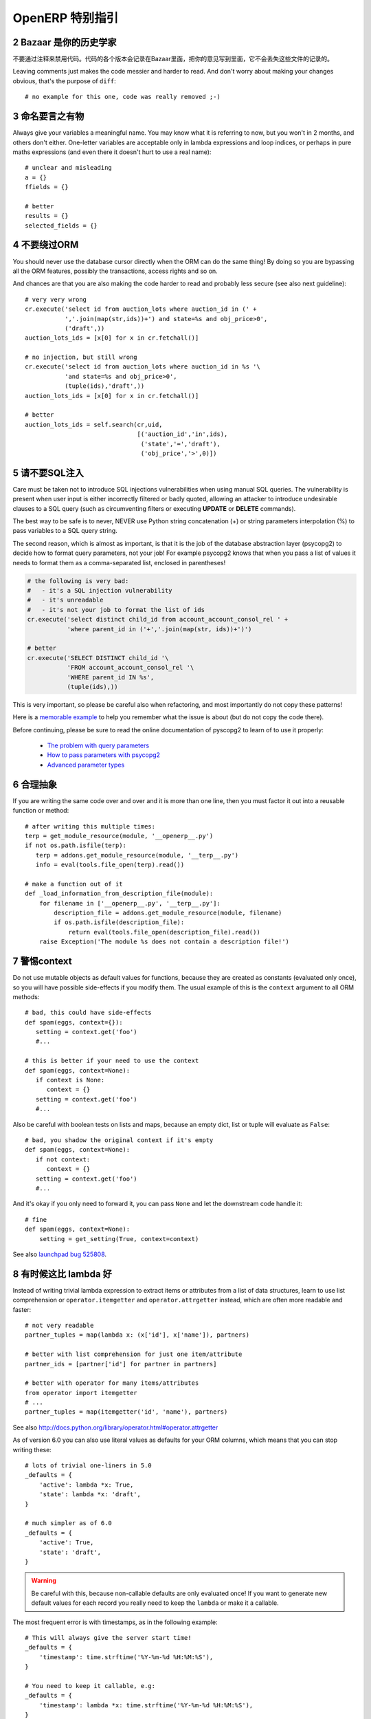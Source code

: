 .. i18n: .. sectnum::
.. i18n:     :start: 2
..

.. sectnum::
    :start: 2

.. i18n: OpenERP Specific Guidelines
.. i18n: +++++++++++++++++++++++++++
..

OpenERP 特别指引
+++++++++++++++++++++++++++

.. i18n: Bazaar is your historian
.. i18n: ------------------------
.. i18n: Do not comment out code if you want to disable it. The code is versioned in
.. i18n: Bazaar, and regardless of your opinion about Bazaar, it does not lose
.. i18n: the file history.
..

Bazaar 是你的历史学家
------------------------
不要通过注释来禁用代码。代码的各个版本会记录在Bazaar里面，把你的意见写到里面，它不会丢失这些文件的记录的。

.. i18n: Leaving comments just makes the code messier and harder to read. And don't
.. i18n: worry about making your changes obvious, that's the purpose of ``diff``::
.. i18n: 
.. i18n:     # no example for this one, code was really removed ;-)
..

Leaving comments just makes the code messier and harder to read. And don't
worry about making your changes obvious, that's the purpose of ``diff``::

    # no example for this one, code was really removed ;-)

.. i18n: Call your fish a fish
.. i18n: ---------------------
.. i18n: Always give your variables a meaningful name.
.. i18n: You may know what it is referring to now, but you won't in 2 months, and
.. i18n: others don't either. One-letter variables are acceptable only in lambda 
.. i18n: expressions and loop indices, or perhaps in pure maths expressions
.. i18n: (and even there it doesn't hurt to use a real name)::
.. i18n: 
.. i18n:     # unclear and misleading
.. i18n:     a = {}
.. i18n:     ffields = {}
.. i18n: 
.. i18n:     # better
.. i18n:     results = {}
.. i18n:     selected_fields = {}
..

命名要言之有物
---------------------
Always give your variables a meaningful name.
You may know what it is referring to now, but you won't in 2 months, and
others don't either. One-letter variables are acceptable only in lambda 
expressions and loop indices, or perhaps in pure maths expressions
(and even there it doesn't hurt to use a real name)::

    # unclear and misleading
    a = {}
    ffields = {}

    # better
    results = {}
    selected_fields = {}

.. i18n: Do not bypass the ORM
.. i18n: ---------------------
.. i18n: You should never use the database cursor directly when the ORM can do the
.. i18n: same thing! By doing so you are bypassing all the ORM features,
.. i18n: possibly the transactions, access rights and so on.
..

不要绕过ORM
---------------------
You should never use the database cursor directly when the ORM can do the
same thing! By doing so you are bypassing all the ORM features,
possibly the transactions, access rights and so on.

.. i18n: And chances are that you are also making the code harder to read and
.. i18n: probably less secure (see also next guideline)::
.. i18n: 
.. i18n:     # very very wrong
.. i18n:     cr.execute('select id from auction_lots where auction_id in (' +
.. i18n:                ','.join(map(str,ids))+') and state=%s and obj_price>0',
.. i18n:                ('draft',))
.. i18n:     auction_lots_ids = [x[0] for x in cr.fetchall()]
.. i18n: 
.. i18n:     # no injection, but still wrong
.. i18n:     cr.execute('select id from auction_lots where auction_id in %s '\
.. i18n:                'and state=%s and obj_price>0',
.. i18n:                (tuple(ids),'draft',))
.. i18n:     auction_lots_ids = [x[0] for x in cr.fetchall()]
.. i18n: 
.. i18n:     # better
.. i18n:     auction_lots_ids = self.search(cr,uid,
.. i18n:                                    [('auction_id','in',ids),
.. i18n:                                     ('state','=','draft'),
.. i18n:                                     ('obj_price','>',0)])
..

And chances are that you are also making the code harder to read and
probably less secure (see also next guideline)::

    # very very wrong
    cr.execute('select id from auction_lots where auction_id in (' +
               ','.join(map(str,ids))+') and state=%s and obj_price>0',
               ('draft',))
    auction_lots_ids = [x[0] for x in cr.fetchall()]

    # no injection, but still wrong
    cr.execute('select id from auction_lots where auction_id in %s '\
               'and state=%s and obj_price>0',
               (tuple(ids),'draft',))
    auction_lots_ids = [x[0] for x in cr.fetchall()]

    # better
    auction_lots_ids = self.search(cr,uid,
                                   [('auction_id','in',ids),
                                    ('state','=','draft'),
                                    ('obj_price','>',0)])

.. i18n: No SQL injections, please!
.. i18n: --------------------------
.. i18n: Care must be taken not to introduce SQL injections vulnerabilities when using
.. i18n: manual SQL queries.  The vulnerability is present when user input is either
.. i18n: incorrectly filtered or badly quoted, allowing an attacker to introduce
.. i18n: undesirable clauses to a SQL query (such as circumventing filters or executing
.. i18n: **UPDATE** or **DELETE** commands).
..

请不要SQL注入
--------------------------
Care must be taken not to introduce SQL injections vulnerabilities when using
manual SQL queries.  The vulnerability is present when user input is either
incorrectly filtered or badly quoted, allowing an attacker to introduce
undesirable clauses to a SQL query (such as circumventing filters or executing
**UPDATE** or **DELETE** commands).

.. i18n: The best way to be safe is to never, NEVER use Python string concatenation (+)
.. i18n: or string parameters interpolation (%) to pass variables to a SQL query string.
..

The best way to be safe is to never, NEVER use Python string concatenation (+)
or string parameters interpolation (%) to pass variables to a SQL query string.

.. i18n: The second reason, which is almost as important, is that it is the job of the
.. i18n: database abstraction layer (psycopg2) to decide how to format query parameters,
.. i18n: not your job!
.. i18n: For example psycopg2 knows that when you pass a list of values it needs to 
.. i18n: format them as a comma-separated list, enclosed in parentheses!
..

The second reason, which is almost as important, is that it is the job of the
database abstraction layer (psycopg2) to decide how to format query parameters,
not your job!
For example psycopg2 knows that when you pass a list of values it needs to 
format them as a comma-separated list, enclosed in parentheses!

.. i18n: .. code-block:: python
.. i18n: 
.. i18n:     # the following is very bad:
.. i18n:     #   - it's a SQL injection vulnerability
.. i18n:     #   - it's unreadable
.. i18n:     #   - it's not your job to format the list of ids
.. i18n:     cr.execute('select distinct child_id from account_account_consol_rel ' +
.. i18n:                'where parent_id in ('+','.join(map(str, ids))+')')
.. i18n: 
.. i18n:     # better
.. i18n:     cr.execute('SELECT DISTINCT child_id '\
.. i18n:                'FROM account_account_consol_rel '\
.. i18n:                'WHERE parent_id IN %s',
.. i18n:                (tuple(ids),))
..

.. code-block:: python

    # the following is very bad:
    #   - it's a SQL injection vulnerability
    #   - it's unreadable
    #   - it's not your job to format the list of ids
    cr.execute('select distinct child_id from account_account_consol_rel ' +
               'where parent_id in ('+','.join(map(str, ids))+')')

    # better
    cr.execute('SELECT DISTINCT child_id '\
               'FROM account_account_consol_rel '\
               'WHERE parent_id IN %s',
               (tuple(ids),))

.. i18n: This is very important, so please be careful also when refactoring, and most
.. i18n: importantly do not copy these patterns!
..

This is very important, so please be careful also when refactoring, and most
importantly do not copy these patterns!

.. i18n: Here is a `memorable example <http://www.bobby-tables.com>`_ to help
.. i18n: you remember what the issue is about (but do not copy the code there).
..

Here is a `memorable example <http://www.bobby-tables.com>`_ to help
you remember what the issue is about (but do not copy the code there).

.. i18n: Before continuing, please be sure to read the online documentation of pyscopg2
.. i18n: to learn of to use it properly:
..

Before continuing, please be sure to read the online documentation of pyscopg2
to learn of to use it properly:

.. i18n:  * `The problem with query parameters <http://initd.org/psycopg/docs/usage.html#the-problem-with-the-query-parameters>`_
.. i18n:  * `How to pass parameters with psycopg2 <http://initd.org/psycopg/docs/usage.html#passing-parameters-to-sql-queries>`_
.. i18n:  * `Advanced parameter types <http://initd.org/psycopg/docs/usage.html#adaptation-of-python-values-to-sql-types>`_
..

 * `The problem with query parameters <http://initd.org/psycopg/docs/usage.html#the-problem-with-the-query-parameters>`_
 * `How to pass parameters with psycopg2 <http://initd.org/psycopg/docs/usage.html#passing-parameters-to-sql-queries>`_
 * `Advanced parameter types <http://initd.org/psycopg/docs/usage.html#adaptation-of-python-values-to-sql-types>`_

.. i18n: Factor out the code
.. i18n: -------------------
.. i18n: If you are writing the same code over and over and it is more than one line,
.. i18n: then you must factor it out into a reusable function or method::
.. i18n: 
.. i18n:     # after writing this multiple times:
.. i18n:     terp = get_module_resource(module, '__openerp__.py')
.. i18n:     if not os.path.isfile(terp):
.. i18n:        terp = addons.get_module_resource(module, '__terp__.py')
.. i18n:        info = eval(tools.file_open(terp).read())
.. i18n: 
.. i18n:     # make a function out of it
.. i18n:     def _load_information_from_description_file(module):
.. i18n:         for filename in ['__openerp__.py', '__terp__.py']:
.. i18n:             description_file = addons.get_module_resource(module, filename)
.. i18n:             if os.path.isfile(description_file):
.. i18n:                 return eval(tools.file_open(description_file).read())
.. i18n:         raise Exception('The module %s does not contain a description file!')
..

合理抽象
-------------------
If you are writing the same code over and over and it is more than one line,
then you must factor it out into a reusable function or method::

    # after writing this multiple times:
    terp = get_module_resource(module, '__openerp__.py')
    if not os.path.isfile(terp):
       terp = addons.get_module_resource(module, '__terp__.py')
       info = eval(tools.file_open(terp).read())

    # make a function out of it
    def _load_information_from_description_file(module):
        for filename in ['__openerp__.py', '__terp__.py']:
            description_file = addons.get_module_resource(module, filename)
            if os.path.isfile(description_file):
                return eval(tools.file_open(description_file).read())
        raise Exception('The module %s does not contain a description file!')

.. i18n: The infamous context
.. i18n: --------------------
.. i18n: Do not use mutable objects as default values for functions, because they are
.. i18n: created as constants (evaluated only once), so you will have possible
.. i18n: side-effects if you modify them.
.. i18n: The usual example of this is the ``context`` argument to all ORM methods::
.. i18n: 
.. i18n:     # bad, this could have side-effects
.. i18n:     def spam(eggs, context={}):
.. i18n:        setting = context.get('foo')
.. i18n:        #...
.. i18n: 
.. i18n:     # this is better if your need to use the context
.. i18n:     def spam(eggs, context=None):
.. i18n:        if context is None:
.. i18n:           context = {}
.. i18n:        setting = context.get('foo')
.. i18n:        #...
..

警惕context
--------------------
Do not use mutable objects as default values for functions, because they are
created as constants (evaluated only once), so you will have possible
side-effects if you modify them.
The usual example of this is the ``context`` argument to all ORM methods::

    # bad, this could have side-effects
    def spam(eggs, context={}):
       setting = context.get('foo')
       #...

    # this is better if your need to use the context
    def spam(eggs, context=None):
       if context is None:
          context = {}
       setting = context.get('foo')
       #...

.. i18n: Also be careful with boolean tests on lists and maps, because an empty
.. i18n: dict, list or tuple will evaluate as ``False``::
.. i18n: 
.. i18n:     # bad, you shadow the original context if it's empty
.. i18n:     def spam(eggs, context=None):
.. i18n:        if not context:
.. i18n:           context = {}
.. i18n:        setting = context.get('foo')
.. i18n:        #...
..

Also be careful with boolean tests on lists and maps, because an empty
dict, list or tuple will evaluate as ``False``::

    # bad, you shadow the original context if it's empty
    def spam(eggs, context=None):
       if not context:
          context = {}
       setting = context.get('foo')
       #...

.. i18n: And it's okay if you only need to forward it, you can pass ``None`` and
.. i18n: let the downstream code handle it::
.. i18n: 
.. i18n:     # fine
.. i18n:     def spam(eggs, context=None):
.. i18n:         setting = get_setting(True, context=context)
..

And it's okay if you only need to forward it, you can pass ``None`` and
let the downstream code handle it::

    # fine
    def spam(eggs, context=None):
        setting = get_setting(True, context=context)

.. i18n: See also `launchpad bug 525808 <https://bugs.launchpad.net/openobject-server/+bug/525808>`_.
..

See also `launchpad bug 525808 <https://bugs.launchpad.net/openobject-server/+bug/525808>`_.

.. i18n: There is better than lambda, sometimes
.. i18n: --------------------------------------
.. i18n: Instead of writing trivial lambda expression to extract items or attributes
.. i18n: from a list of data structures, learn to use list comprehension
.. i18n: or ``operator.itemgetter`` and ``operator.attrgetter`` instead, which are
.. i18n: often more readable and faster::
.. i18n: 
.. i18n:     # not very readable
.. i18n:     partner_tuples = map(lambda x: (x['id'], x['name']), partners)
.. i18n: 
.. i18n:     # better with list comprehension for just one item/attribute
.. i18n:     partner_ids = [partner['id'] for partner in partners]
.. i18n: 
.. i18n:     # better with operator for many items/attributes
.. i18n:     from operator import itemgetter
.. i18n:     # ...
.. i18n:     partner_tuples = map(itemgetter('id', 'name'), partners)
..

有时候这比 lambda 好
--------------------------------------
Instead of writing trivial lambda expression to extract items or attributes
from a list of data structures, learn to use list comprehension
or ``operator.itemgetter`` and ``operator.attrgetter`` instead, which are
often more readable and faster::

    # not very readable
    partner_tuples = map(lambda x: (x['id'], x['name']), partners)

    # better with list comprehension for just one item/attribute
    partner_ids = [partner['id'] for partner in partners]

    # better with operator for many items/attributes
    from operator import itemgetter
    # ...
    partner_tuples = map(itemgetter('id', 'name'), partners)

.. i18n: See also http://docs.python.org/library/operator.html#operator.attrgetter
..

See also http://docs.python.org/library/operator.html#operator.attrgetter

.. i18n: As of version 6.0 you can also use literal values as defaults for
.. i18n: your ORM columns, which means that you can stop writing these::
.. i18n: 
.. i18n:     # lots of trivial one-liners in 5.0
.. i18n:     _defaults = {
.. i18n:         'active': lambda *x: True,
.. i18n:         'state': lambda *x: 'draft',
.. i18n:     }
.. i18n: 
.. i18n:     # much simpler as of 6.0
.. i18n:     _defaults = {
.. i18n:         'active': True,
.. i18n:         'state': 'draft',
.. i18n:     }
..

As of version 6.0 you can also use literal values as defaults for
your ORM columns, which means that you can stop writing these::

    # lots of trivial one-liners in 5.0
    _defaults = {
        'active': lambda *x: True,
        'state': lambda *x: 'draft',
    }

    # much simpler as of 6.0
    _defaults = {
        'active': True,
        'state': 'draft',
    }

.. i18n: .. warning::
.. i18n: 
.. i18n:     Be careful with this, because non-callable defaults are only evaluated
.. i18n:     once! If you want to generate new default values for each
.. i18n:     record you really need to keep the ``lambda`` or make it a callable.
..

.. warning::

    Be careful with this, because non-callable defaults are only evaluated
    once! If you want to generate new default values for each
    record you really need to keep the ``lambda`` or make it a callable.

.. i18n: The most frequent error is with timestamps, as in the following example::
.. i18n: 
.. i18n:     # This will always give the server start time!
.. i18n:     _defaults = {
.. i18n:         'timestamp': time.strftime('%Y-%m-%d %H:%M:%S'),
.. i18n:     }
.. i18n: 
.. i18n:     # You need to keep it callable, e.g:
.. i18n:     _defaults = {
.. i18n:         'timestamp': lambda *x: time.strftime('%Y-%m-%d %H:%M:%S'),
.. i18n:     }
..

The most frequent error is with timestamps, as in the following example::

    # This will always give the server start time!
    _defaults = {
        'timestamp': time.strftime('%Y-%m-%d %H:%M:%S'),
    }

    # You need to keep it callable, e.g:
    _defaults = {
        'timestamp': lambda *x: time.strftime('%Y-%m-%d %H:%M:%S'),
    }

.. i18n: Keep your methods short/simple when possible
.. i18n: --------------------------------------------
.. i18n: Functions and methods should not contain too much logic: having a lot of small and simple methods is more advisable than having few
.. i18n: large and complex methods. A good rule of thumb is to split a method as soon as:
..

保持您的方法尽量简洁/简单
--------------------------------------------
Functions and methods should not contain too much logic: having a lot of small and simple methods is more advisable than having few
large and complex methods. A good rule of thumb is to split a method as soon as:

.. i18n:     * it has more than one responsibility (see http://en.wikipedia.org/wiki/Single_responsibility_principle)
.. i18n:     * it is too big to fit on one screen.
..

    * it has more than one responsibility (see http://en.wikipedia.org/wiki/Single_responsibility_principle)
    * it is too big to fit on one screen.

.. i18n: Also, name your functions accordingly: small and properly named functions are the starting point of readable/maintainable code and tighter documentation.
..

Also, name your functions accordingly: small and properly named functions are the starting point of readable/maintainable code and tighter documentation.

.. i18n: This recommendation is also relevant for classes, files, modules and packages. (See also http://en.wikipedia.org/wiki/Cyclomatic_complexity )
..

This recommendation is also relevant for classes, files, modules and packages. (See also http://en.wikipedia.org/wiki/Cyclomatic_complexity )

.. i18n: Never commit the transaction
.. i18n: ----------------------------
.. i18n: The OpenERP/OpenObject framework is in charge of providing the transactional context for all RPC calls.
.. i18n: The principle is that a new database cursor is opened at the beginning of each RPC call, and committed
.. i18n: when the call has returned, just before transmitting the answer to the RPC client, approximately like this::
.. i18n: 
.. i18n:     def execute(self, db_name, uid, obj, method, *args, **kw):
.. i18n:         db, pool = pooler.get_db_and_pool(db_name)
.. i18n:         # create transaction cursor
.. i18n:         cr = db.cursor()
.. i18n:         try:
.. i18n:             res = pool.execute_cr(cr, uid, obj, method, *args, **kw)
.. i18n:             cr.commit() # all good, we commit
.. i18n:         except Exception:
.. i18n:             cr.rollback() # error, rollback everything atomically
.. i18n:             raise
.. i18n:         finally:
.. i18n:             cr.close() # always close cursor opened manually
.. i18n:         return res
..

不要提交事务
----------------------------
The OpenERP/OpenObject framework is in charge of providing the transactional context for all RPC calls.
The principle is that a new database cursor is opened at the beginning of each RPC call, and committed
when the call has returned, just before transmitting the answer to the RPC client, approximately like this::

    def execute(self, db_name, uid, obj, method, *args, **kw):
        db, pool = pooler.get_db_and_pool(db_name)
        # create transaction cursor
        cr = db.cursor()
        try:
            res = pool.execute_cr(cr, uid, obj, method, *args, **kw)
            cr.commit() # all good, we commit
        except Exception:
            cr.rollback() # error, rollback everything atomically
            raise
        finally:
            cr.close() # always close cursor opened manually
        return res

.. i18n: If any error occurs during the execution of the RPC call, the transaction is rolled back atomically,
.. i18n: preserving the state of the system.
..

If any error occurs during the execution of the RPC call, the transaction is rolled back atomically,
preserving the state of the system.

.. i18n: Similarly, the system also provides a dedicated transaction during the execution of tests suites,
.. i18n: so it can be rolled back or not depending on the server startup options.
..

Similarly, the system also provides a dedicated transaction during the execution of tests suites,
so it can be rolled back or not depending on the server startup options.

.. i18n: The consequence is that if you manually call ``cr.commit()`` anywhere there is a very high chance
.. i18n: that you **will** break the system in various ways, because you will cause partial commits, and thus
.. i18n: partial and unclean rollbacks, causing among others:
..

The consequence is that if you manually call ``cr.commit()`` anywhere there is a very high chance
that you **will** break the system in various ways, because you will cause partial commits, and thus
partial and unclean rollbacks, causing among others:

.. i18n:  - inconsistent business data, usually data loss ;
.. i18n:  - workflow desynchronization, documents stuck permanently ;
.. i18n:  - tests that can't be rolled back cleanly, and will start polluting the database,
.. i18n:    and triggering error (this is true even if no error occurs during the transaction) ;
..

 - inconsistent business data, usually data loss ;
 - workflow desynchronization, documents stuck permanently ;
 - tests that can't be rolled back cleanly, and will start polluting the database,
   and triggering error (this is true even if no error occurs during the transaction) ;

.. i18n: Here is the very simple rule:
..

Here is the very simple rule:

.. i18n: .. warning:: **You should NEVER call cr.commit() yourself, UNLESS you have created your own 
.. i18n:    database cursor explicitly! And the situations where you need to do that are exceptional!**
..

.. warning:: **You should NEVER call cr.commit() yourself, UNLESS you have created your own 
   database cursor explicitly! And the situations where you need to do that are exceptional!**

.. i18n: And by the way if you did create your own cursor, then you need to handle error cases and proper
.. i18n: rollback, as well as properly close the cursor when you're done with it.
..

And by the way if you did create your own cursor, then you need to handle error cases and proper
rollback, as well as properly close the cursor when you're done with it.

.. i18n: And contrary to popular belief, you do *not* even need to call ``cr.commit()`` in the following
.. i18n: situations:
..

And contrary to popular belief, you do *not* even need to call ``cr.commit()`` in the following
situations:

.. i18n:  - in the ``_auto_init()`` method of an ``osv.osv`` object: this is taken care of by the addons
.. i18n:    initialization method, or by the ORM transaction when creating custom models ;
.. i18n:  - in reports: the ``commit()`` is handled by the framework too, so you can update the database
.. i18n:    even from within a report ;
.. i18n:  - within ``osv.osv_memory`` methods: these methods are called exactly like regular ``osv.osv``
.. i18n:    ones, within a transaction and with the corresponding ``cr.commit()``/``rollback()`` at the end ;
.. i18n:  - etc. (see general rule above if you have in doubt!)
..

 - in the ``_auto_init()`` method of an ``osv.osv`` object: this is taken care of by the addons
   initialization method, or by the ORM transaction when creating custom models ;
 - in reports: the ``commit()`` is handled by the framework too, so you can update the database
   even from within a report ;
 - within ``osv.osv_memory`` methods: these methods are called exactly like regular ``osv.osv``
   ones, within a transaction and with the corresponding ``cr.commit()``/``rollback()`` at the end ;
 - etc. (see general rule above if you have in doubt!)

.. i18n: And another very simple rule:
..

And another very simple rule:

.. i18n: .. warning:: **All cr.commit() calls outside of the server framework from now on must have an explicit
.. i18n:    comment explaining why they are absolutely necessary, why they are indeed correct, and why
.. i18n:    they do not break the transactions. Otherwise they can and will be removed!**
..

.. warning:: **All cr.commit() calls outside of the server framework from now on must have an explicit
   comment explaining why they are absolutely necessary, why they are indeed correct, and why
   they do not break the transactions. Otherwise they can and will be removed!**

.. i18n: Use the gettext method correctly
.. i18n: --------------------------------
..

正确使用 gettext 方法
--------------------------------

.. i18n: OpenERP uses a GetText-like method named "underscore" ``_( )`` to indicate that a static
.. i18n: string used in the code needs to be translated at runtime using the language of the context.
.. i18n: This pseudo-method is accessed within your code by importing as follows::
.. i18n: 
.. i18n:     from tools.translate import _
..

OpenERP uses a GetText-like method named "underscore" ``_( )`` to indicate that a static
string used in the code needs to be translated at runtime using the language of the context.
This pseudo-method is accessed within your code by importing as follows::

    from tools.translate import _

.. i18n: A few very important rules must be followed when using it, in order for it to work and to
.. i18n: avoid filling the translations with useless junk.
..

A few very important rules must be followed when using it, in order for it to work and to
avoid filling the translations with useless junk.

.. i18n: Basically, this method should only be used for static strings written manually in the code,
.. i18n: it will not work to translate field *values*, such as Product names, etc. This must be
.. i18n: done instead using the ``translate`` flag on the corresponding field.
..

Basically, this method should only be used for static strings written manually in the code,
it will not work to translate field *values*, such as Product names, etc. This must be
done instead using the ``translate`` flag on the corresponding field.

.. i18n: The rule is very simple: calls to the underscore method should *always* be in the form ``_('literal string')``
.. i18n: and nothing else::
.. i18n: 
.. i18n:     # Good: plain strings
.. i18n:     error = _('This record is locked!')
.. i18n: 
.. i18n:     # Good: strings with formatting patterns included
.. i18n:     error = _('Record %s cannot be modified!') % record
.. i18n: 
.. i18n:     # OK too: multi-line literal strings
.. i18n:     error = _("""This is a bad multiline example
.. i18n:                  about record %s!""") % record
.. i18n:     error = _('Record %s cannot be modified' \
.. i18n:               'after being validated!') % record
.. i18n: 
.. i18n:     # BAD: tries to translate after string formatting 
.. i18n:     #      (pay attention to brackets!)
.. i18n:     # This does NOT work and messes up the translations!
.. i18n:     error = _('Record %s cannot be modified!' % record)
.. i18n: 
.. i18n:     # BAD: dynamic string, string concatenation, etc are forbidden!
.. i18n:     # This does NOT work and messes up the translations!
.. i18n:     error = _("'" + que_rec['question'] + "' \n")
.. i18n: 
.. i18n:     # BAD: field values are automatically translated by the framework
.. i18n:     # This is useless and will not work the way you think:
.. i18n:     error = _("Product %s is out of stock!") % _(product.name)
.. i18n:     # and the following will of course not work as already explained:
.. i18n:     error = _("Product %s is out of stock!" % product.name)
.. i18n: 
.. i18n:     # BAD: field values are automatically translated by the framework
.. i18n:     # This is useless and will not work the way you think:
.. i18n:     error = _("Product %s is not available!") % _(product.name)
.. i18n:     # and the following will of course not work as already explained:
.. i18n:     error = _("Product %s is not available!" % product.name)
.. i18n: 
.. i18n:     # Instead you can do the following and everything will be translated,
.. i18n:     # including the product name if its field definition has the
.. i18n:     # translate flag properly set:
.. i18n:     error = _("Product %s is not available!") % product.name
..

The rule is very simple: calls to the underscore method should *always* be in the form ``_('literal string')``
and nothing else::

    # Good: plain strings
    error = _('This record is locked!')

    # Good: strings with formatting patterns included
    error = _('Record %s cannot be modified!') % record

    # OK too: multi-line literal strings
    error = _("""This is a bad multiline example
                 about record %s!""") % record
    error = _('Record %s cannot be modified' \
              'after being validated!') % record

    # BAD: tries to translate after string formatting 
    #      (pay attention to brackets!)
    # This does NOT work and messes up the translations!
    error = _('Record %s cannot be modified!' % record)

    # BAD: dynamic string, string concatenation, etc are forbidden!
    # This does NOT work and messes up the translations!
    error = _("'" + que_rec['question'] + "' \n")

    # BAD: field values are automatically translated by the framework
    # This is useless and will not work the way you think:
    error = _("Product %s is out of stock!") % _(product.name)
    # and the following will of course not work as already explained:
    error = _("Product %s is out of stock!" % product.name)

    # BAD: field values are automatically translated by the framework
    # This is useless and will not work the way you think:
    error = _("Product %s is not available!") % _(product.name)
    # and the following will of course not work as already explained:
    error = _("Product %s is not available!" % product.name)

    # Instead you can do the following and everything will be translated,
    # including the product name if its field definition has the
    # translate flag properly set:
    error = _("Product %s is not available!") % product.name

.. i18n: Also, keep in mind that translators will have to work with the literal values that are passed
.. i18n: to the underscore function, so please try to make them easy to understand and keep spurious
.. i18n: characters and formatting to a minimum. Translators must be aware that formatting patterns such
.. i18n: as ``%s`` or ``%d``, newlines, etc. need to be preserved, but it's important to use these
.. i18n: in a sensible and obvious manner::
.. i18n: 
.. i18n:     # Bad: makes the translations hard to work with
.. i18n:     error = "'" + question + _("' \nPlease enter an integer value ")
.. i18n: 
.. i18n:     # Better (pay attention to position of the brackets too!)
.. i18n:     error = _("Answer to question %s is not valid.\n" \
.. i18n:               "Please enter an integer value.") % question
..

Also, keep in mind that translators will have to work with the literal values that are passed
to the underscore function, so please try to make them easy to understand and keep spurious
characters and formatting to a minimum. Translators must be aware that formatting patterns such
as ``%s`` or ``%d``, newlines, etc. need to be preserved, but it's important to use these
in a sensible and obvious manner::

    # Bad: makes the translations hard to work with
    error = "'" + question + _("' \nPlease enter an integer value ")

    # Better (pay attention to position of the brackets too!)
    error = _("Answer to question %s is not valid.\n" \
              "Please enter an integer value.") % question
